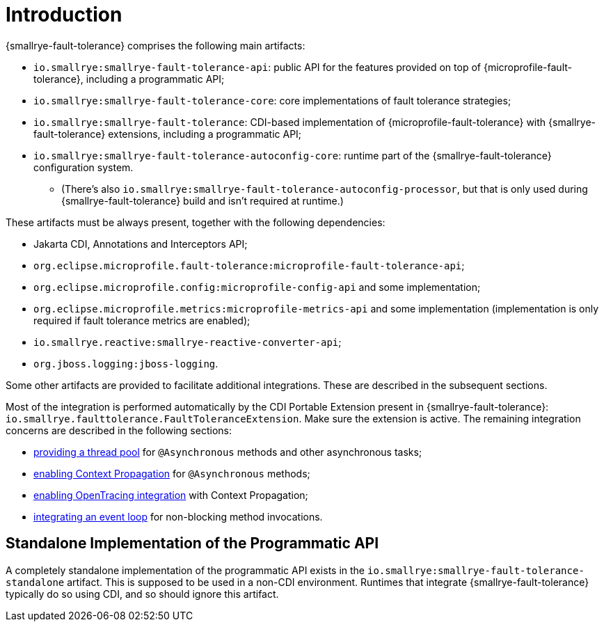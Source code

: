 = Introduction

{smallrye-fault-tolerance} comprises the following main artifacts:

* `io.smallrye:smallrye-fault-tolerance-api`: public API for the features provided on top of {microprofile-fault-tolerance}, including a programmatic API;
* `io.smallrye:smallrye-fault-tolerance-core`: core implementations of fault tolerance strategies;
* `io.smallrye:smallrye-fault-tolerance`: CDI-based implementation of {microprofile-fault-tolerance} with {smallrye-fault-tolerance} extensions, including a programmatic API;
* `io.smallrye:smallrye-fault-tolerance-autoconfig-core`: runtime part of the {smallrye-fault-tolerance} configuration system.
** (There's also `io.smallrye:smallrye-fault-tolerance-autoconfig-processor`, but that is only used during {smallrye-fault-tolerance} build and isn't required at runtime.)

These artifacts must be always present, together with the following dependencies:

* Jakarta CDI, Annotations and Interceptors API;
* `org.eclipse.microprofile.fault-tolerance:microprofile-fault-tolerance-api`;
* `org.eclipse.microprofile.config:microprofile-config-api` and some implementation;
* `org.eclipse.microprofile.metrics:microprofile-metrics-api` and some implementation (implementation is only required if fault tolerance metrics are enabled);
* `io.smallrye.reactive:smallrye-reactive-converter-api`;
* `org.jboss.logging:jboss-logging`.

Some other artifacts are provided to facilitate additional integrations.
These are described in the subsequent sections.

Most of the integration is performed automatically by the CDI Portable Extension present in {smallrye-fault-tolerance}: `io.smallrye.faulttolerance.FaultToleranceExtension`.
Make sure the extension is active.
The remaining integration concerns are described in the following sections:

* xref:integration/thread-pool.adoc[providing a thread pool] for `@Asynchronous` methods and other asynchronous tasks;
* xref:integration/context-propagation.adoc[enabling Context Propagation] for `@Asynchronous` methods;
* xref:integration/opentracing.adoc[enabling OpenTracing integration] with Context Propagation;
* xref:integration/event-loop.adoc[integrating an event loop] for non-blocking method invocations.

== Standalone Implementation of the Programmatic API

A completely standalone implementation of the programmatic API exists in the `io.smallrye:smallrye-fault-tolerance-standalone` artifact.
This is supposed to be used in a non-CDI environment.
Runtimes that integrate {smallrye-fault-tolerance} typically do so using CDI, and so should ignore this artifact.